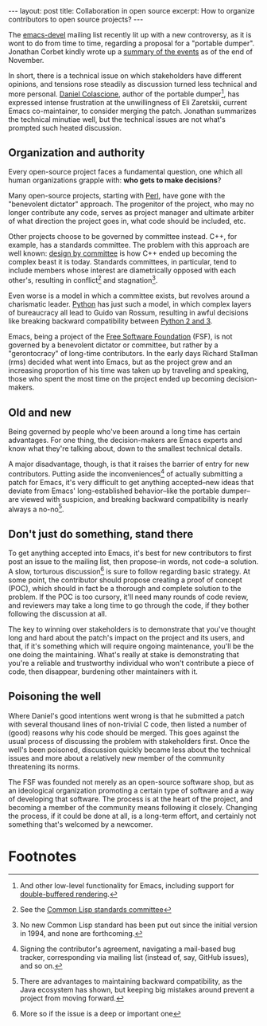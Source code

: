 #+OPTIONS: toc:nil num:nil

#+BEGIN_HTML
---
layout: post
title: Collaboration in open source
excerpt: How to organize contributors to open source projects?
---
#+END_HTML

The [[https://lists.gnu.org/archive/html/emacs-devel/][emacs-devel]] mailing list recently lit up with a new controversy, as it is wont to do from time to time, regarding a proposal for a "portable dumper". Jonathan Corbet kindly wrote up a [[https://lwn.net/Articles/707615/][summary of the events]] as of the end of November.

In short, there is a technical issue on which stakeholders have different opinions, and tensions rose steadily as discussion turned less technical and more personal. [[https://github.com/dcolascione][Daniel Colascione]], author of the portable dumper[fn:1], has expressed intense frustration at the unwillingness of Eli Zaretskii, current Emacs co-maintainer, to consider merging the patch. Jonathan summarizes the technical minutiae well, but the technical issues are not what's prompted such heated discussion.

** Organization and authority

Every open-source project faces a fundamental question, one which all human organizations grapple with: *who gets to make decisions*?

Many open-source projects, starting with [[https://www.perl.org/][Perl]], have gone with the "benevolent dictator" approach. The progenitor of the project, who may no longer contribute any code, serves as project manager and ultimate arbiter of what direction the project goes in, what code should be included, etc.

Other projects choose to be governed by committee instead. C++, for example, has a standards committee. The problem with this approach are well known: [[https://en.wikipedia.org/wiki/Design_by_committee][design by committee]] is how C++ ended up becoming the complex beast it is today. Standards committees, in particular, tend to include members whose interest are diametrically opposed with each other's, resulting in conflict[fn:2] and stagnation[fn:3].

Even worse is a model in which a committee exists, but revolves around a charismatic leader. [[https://www.python.org/][Python]] has just such a model, in which complex layers of bureaucracy all lead to Guido van Rossum, resulting in awful decisions like breaking backward compatibility between [[https://www.digitalocean.com/community/tutorials/python-2-vs-python-3-practical-considerations-2][Python 2 and 3]].

Emacs, being a project of the [[http://www.fsf.org/][Free Software Foundation]] (FSF), is not governed by a benevolent dictator or committee, but rather by a "gerontocracy" of long-time contributors. In the early days Richard Stallman (rms) decided what went into Emacs, but as the project grew and an increasing proportion of his time was taken up by traveling and speaking, those who spent the most time on the project ended up becoming decision-makers.

** Old and new

Being governed by people who've been around a long time has certain advantages. For one thing, the decision-makers are Emacs experts and know what they're talking about, down to the smallest technical details.

A major disadvantage, though, is that it raises the barrier of entry for new contributors. Putting aside the inconveniences[fn:4] of actually submitting a patch for Emacs, it's very difficult to get anything accepted--new ideas that deviate from Emacs' long-established behavior--like the portable dumper--are viewed with suspicion, and breaking backward compatibility is nearly always a no-no[fn:5].

** Don't just do something, stand there

To get anything accepted into Emacs, it's best for new contributors to first post an issue to the mailing list, then propose--in words, not code--a solution. A slow, torturous discussion[fn:6] is sure to follow regarding basic strategy. At some point, the contributor should propose creating a proof of concept (POC), which should in fact be a thorough and complete solution to the problem. If the POC is too cursory, it'll need many rounds of code review, and reviewers may take a long time to go through the code, if they bother following the discussion at all.

The key to winning over stakeholders is to demonstrate that you've thought long and hard about the patch's impact on the project and its users, and that, if it's something which will require ongoing maintenance, you'll be the one doing the maintaining. What's really at stake is demonstrating that you're a reliable and trustworthy individual who won't contribute a piece of code, then disappear, burdening other maintainers with it.

** Poisoning the well

Where Daniel's good intentions went wrong is that he submitted a patch with several thousand lines of non-trivial C code, then listed a number of (good) reasons why his code should be merged. This goes against the usual process of discussing the problem with stakeholders first. Once the well's been poisoned, discussion quickly became less about the technical issues and more about a relatively new member of the community threatening its norms.

The FSF was founded not merely as an open-source software shop, but as an ideological organization promoting a certain type of software and a way of developing that software. The process is at the heart of the project, and becoming a member of the community means following it closely. Changing the process, if it could be done at all, is a long-term effort, and certainly not something that's welcomed by a newcomer.

* Footnotes

[fn:1] And other low-level functionality for Emacs, including support for [[https://www.facebook.com/notes/daniel-colascione/buttery-smooth-emacs/10155313440066102/][double-buffered rendering]].

[fn:2] See the [[https://en.wikipedia.org/wiki/X3J13][Common Lisp standards committee]]

[fn:3] No new Common Lisp standard has been put out since the initial version in 1994, and none are forthcoming.

[fn:4] Signing the contributor's agreement, navigating a mail-based bug tracker, corresponding via mailing list (instead of, say, GitHub issues), and so on.

[fn:5] There are advantages to maintaining backward compatibility, as the Java ecosystem has shown, but keeping big mistakes around prevent a project from moving forward.

[fn:6] More so if the issue is a deep or important one
